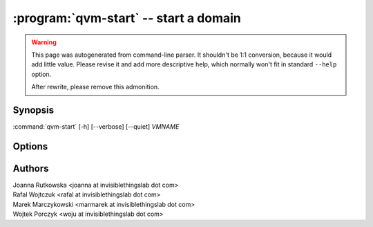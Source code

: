 .. program:: qvm-start

:program:`qvm-start` -- start a domain
======================================

.. warning::

   This page was autogenerated from command-line parser. It shouldn't be 1:1
   conversion, because it would add little value. Please revise it and add
   more descriptive help, which normally won't fit in standard ``--help``
   option.

   After rewrite, please remove this admonition.

Synopsis
--------

:command:`qvm-start` [-h] [--verbose] [--quiet] *VMNAME*

Options
-------

.. option:: --help, -h

   Show help message and exit.

.. option:: --verbose, -v

   Increase verbosity.

.. option:: --quiet, -q

   Decrease verbosity.

.. option:: --skip-if-running
   
   Do not fail if the qube is already runnning

.. option:: --all

   perform the action on all qubes

.. option:: --exclude

   exclude the qube from --all


Authors
-------

| Joanna Rutkowska <joanna at invisiblethingslab dot com>
| Rafal Wojtczuk <rafal at invisiblethingslab dot com>
| Marek Marczykowski <marmarek at invisiblethingslab dot com>
| Wojtek Porczyk <woju at invisiblethingslab dot com>

.. vim: ts=3 sw=3 et tw=80
